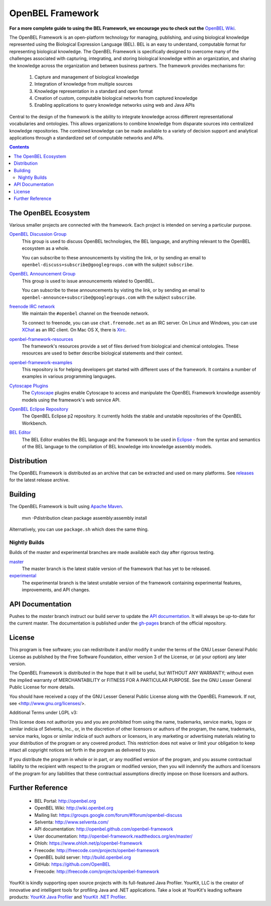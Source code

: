 OpenBEL Framework
=================

**For a more complete guide to using the BEL Framework, we encourage you to
check out the** `OpenBEL Wiki`_.

The OpenBEL Framework is an open-platform technology for managing, publishing,
and using biological knowledge represented using the Biological Expression
Language (BEL). BEL is an easy to understand, computable format for representing
biological knowledge. The OpenBEL Framework is specifically designed to
overcome many of the challenges associated with capturing, integrating, and
storing biological knowledge within an organization, and sharing the knowledge
across the organization and between business partners. The framework provides
mechanisms for: 

 #. Capture and management of biological knowledge
 #. Integration of knowledge from multiple sources
 #. Knowledge representation in a standard and open format
 #. Creation of custom, computable biological networks from captured
    knowledge
 #. Enabling applications to query knowledge networks using web and Java APIs

Central to the design of the framework is the ability to integrate knowledge
across different representational vocabularies and ontologies. This allows
organizations to combine knowledge from disparate sources into centralized
knowledge repositories. The combined knowledge can be made available to a
variety of decision support and analytical applications through a standardized
set of computable networks and APIs.

.. contents::

The OpenBEL Ecosystem
---------------------

Various smaller projects are connected with the framework. Each project is
intended on serving a particular purpose.

`OpenBEL Discussion Group`_
  This group is used to discuss OpenBEL technologies, the BEL language, and
  anything relevant to the OpenBEL ecosystem as a whole.

  You can subscribe to these announcements by visiting the link, or by sending
  an email to ``openbel-discuss+subscribe@googlegroups.com`` with the subject
  ``subscribe``.

`OpenBEL Announcement Group`_
  This group is used to issue announcements related to OpenBEL.

  You can subscribe to these announcements by visting the link, or by sending an
  email to ``openbel-announce+subscribe@googlegroups.com`` with the subject
  ``subscribe``.

`freenode IRC network`_
  We maintain the ``#openbel`` channel on the freenode network.

  To connect to freenode, you can use ``chat.freenode.net`` as an IRC server.
  On Linux and Windows, you can use `XChat`_ as an IRC client. On Mac OS X,
  there is `Xirc`_.

`openbel-framework-resources`_
  The framework's resources provide a set of files derived from biological and
  chemical ontologies. These resources are used to better describe biological
  statements and their context.

`openbel-framework-examples`_
  This repository is for helping developers get started with different uses of
  the framework. It contains a number of examples in various programming
  languages.

`Cytoscape Plugins`_
  The `Cytoscape`_ plugins enable Cytoscape to access and manipulate the OpenBEL
  Framework knowledge assembly models using the framework's web service API.

`OpenBEL Eclipse Repository`_
  The OpenBEL Eclipse p2 repository. It currently holds the stable and unstable
  repositories of the OpenBEL Workbench.

`BEL Editor`_
  The BEL Editor enables the BEL language and the framework to be used in
  `Eclipse`_ - from the syntax and semantics of the BEL language to the
  compilation of BEL knowledge into knowledge assembly models.

.. _OpenBEL Discussion Group: https://groups.google.com/forum/#!forum/openbel-discuss
.. _OpenBEL Announcement Group: https://groups.google.com/forum/#!forum/openbel-announce
.. _openbel-framework-resources: https://github.com/OpenBEL/openbel-framework-resources
.. _openbel-framework-examples: https://github.com/OpenBEL/openbel-framework-examples
.. _Cytoscape Plugins: https://github.com/OpenBEL/Cytoscape-Plugins#readme
.. _OpenBEL Eclipse Repository: https://github.com/OpenBEL/eclipse
.. _BEL Editor: https://github.com/OpenBEL/bel-editor
.. _Cytoscape: http://www.cytoscape.org/
.. _Eclipse: http://eclipse.org
.. _freenode IRC network: http://www.freenode.net/
.. _XChat: http://xchat.org/
.. _Xirc: http://www.aquaticx.com/
.. _OpenBEL Wiki: http://wiki.openbel.org

Distribution
------------

The OpenBEL Framework is distributed as an archive that can be extracted and
used on many platforms. See releases_ for the latest release archive.

.. _releases: https://github.com/OpenBEL/openbel-framework/releases

Building
--------

The OpenBEL Framework is built using `Apache Maven`_.

    mvn -Pdistribution clean package assembly:assembly install

Alternatively, you can use ``package.sh`` which does the same thing.

.. _Apache Maven: http://maven.apache.org/

Nightly Builds
^^^^^^^^^^^^^^

Builds of the master and experimental branches are made available each day
after rigorous testing.

`master`_
  The master branch is the latest stable version of the framework that has yet
  to be released.

`experimental`_
  The experimental branch is the latest unstable version of the framework
  containing experimental features, improvements, and API changes.

.. _master: http://build.openbel.org/browse/FWMASTER-NIGHTLY/latest/artifact
.. _experimental: http://build.openbel.org/browse/FWEXP-NIGHTLY/latest/artifact

API Documentation
-----------------

Pushes to the `master` branch instruct our build server to update the
`API documentation`_. It will always be up-to-date for the current
master. The documentation is published under the `gh-pages`_ branch of the
official repository.

.. _API documentation: http://openbel.github.com/openbel-framework
.. _gh-pages: https://github.com/OpenBEL/openbel-framework/tree/gh-pages

License
-------

This program is free software; you can redistribute it and/or modify it
under the terms of the GNU Lesser General Public License as published by
the Free Software Foundation, either version 3 of the License, or
(at your option) any later version.

The OpenBEL Framework is distributed in the hope that it will be useful, but
WITHOUT ANY WARRANTY; without even the implied warranty of MERCHANTABILITY
or FITNESS FOR A PARTICULAR PURPOSE. See the GNU Lesser General Public
License for more details.

You should have received a copy of the GNU Lesser General Public License
along with the OpenBEL Framework. If not, see <http://www.gnu.org/licenses/>.

Additional Terms under LGPL v3:

This license does not authorize you and you are prohibited from using the
name, trademarks, service marks, logos or similar indicia of Selventa, Inc.,
or, in the discretion of other licensors or authors of the program, the
name, trademarks, service marks, logos or similar indicia of such authors or
licensors, in any marketing or advertising materials relating to your
distribution of the program or any covered product. This restriction does
not waive or limit your obligation to keep intact all copyright notices set
forth in the program as delivered to you.

If you distribute the program in whole or in part, or any modified version
of the program, and you assume contractual liability to the recipient with
respect to the program or modified version, then you will indemnify the
authors and licensors of the program for any liabilities that these
contractual assumptions directly impose on those licensors and authors.

Further Reference
-----------------

 * BEL Portal: http://openbel.org
 * OpenBEL Wiki: http://wiki.openbel.org
 * Mailing list: https://groups.google.com/forum/#!forum/openbel-discuss
 * Selventa: http://www.selventa.com/
 * API documentation: http://openbel.github.com/openbel-framework
 * User documentation: http://openbel-framework.readthedocs.org/en/master/
 * Ohloh: https://www.ohloh.net/p/openbel-framework
 * Freecode: http://freecode.com/projects/openbel-framework
 * OpenBEL build server: http://build.openbel.org
 * GitHub: https://github.com/OpenBEL
 * Freecode: http://freecode.com/projects/openbel-framework


.. image:: http://www.yourkit.com/images/yklogo.png

YourKit is kindly supporting open source projects with its full-featured Java Profiler.
YourKit, LLC is the creator of innovative and intelligent tools for profiling
Java and .NET applications. Take a look at YourKit's leading software products:
`YourKit Java Profiler`_ and `YourKit .NET Profiler`_.

.. _YourKit Java Profiler: http://www.yourkit.com/java/profiler/index.jsp
.. _YourKit .NET Profiler: http://www.yourkit.com/.net/profiler/index.jsp
